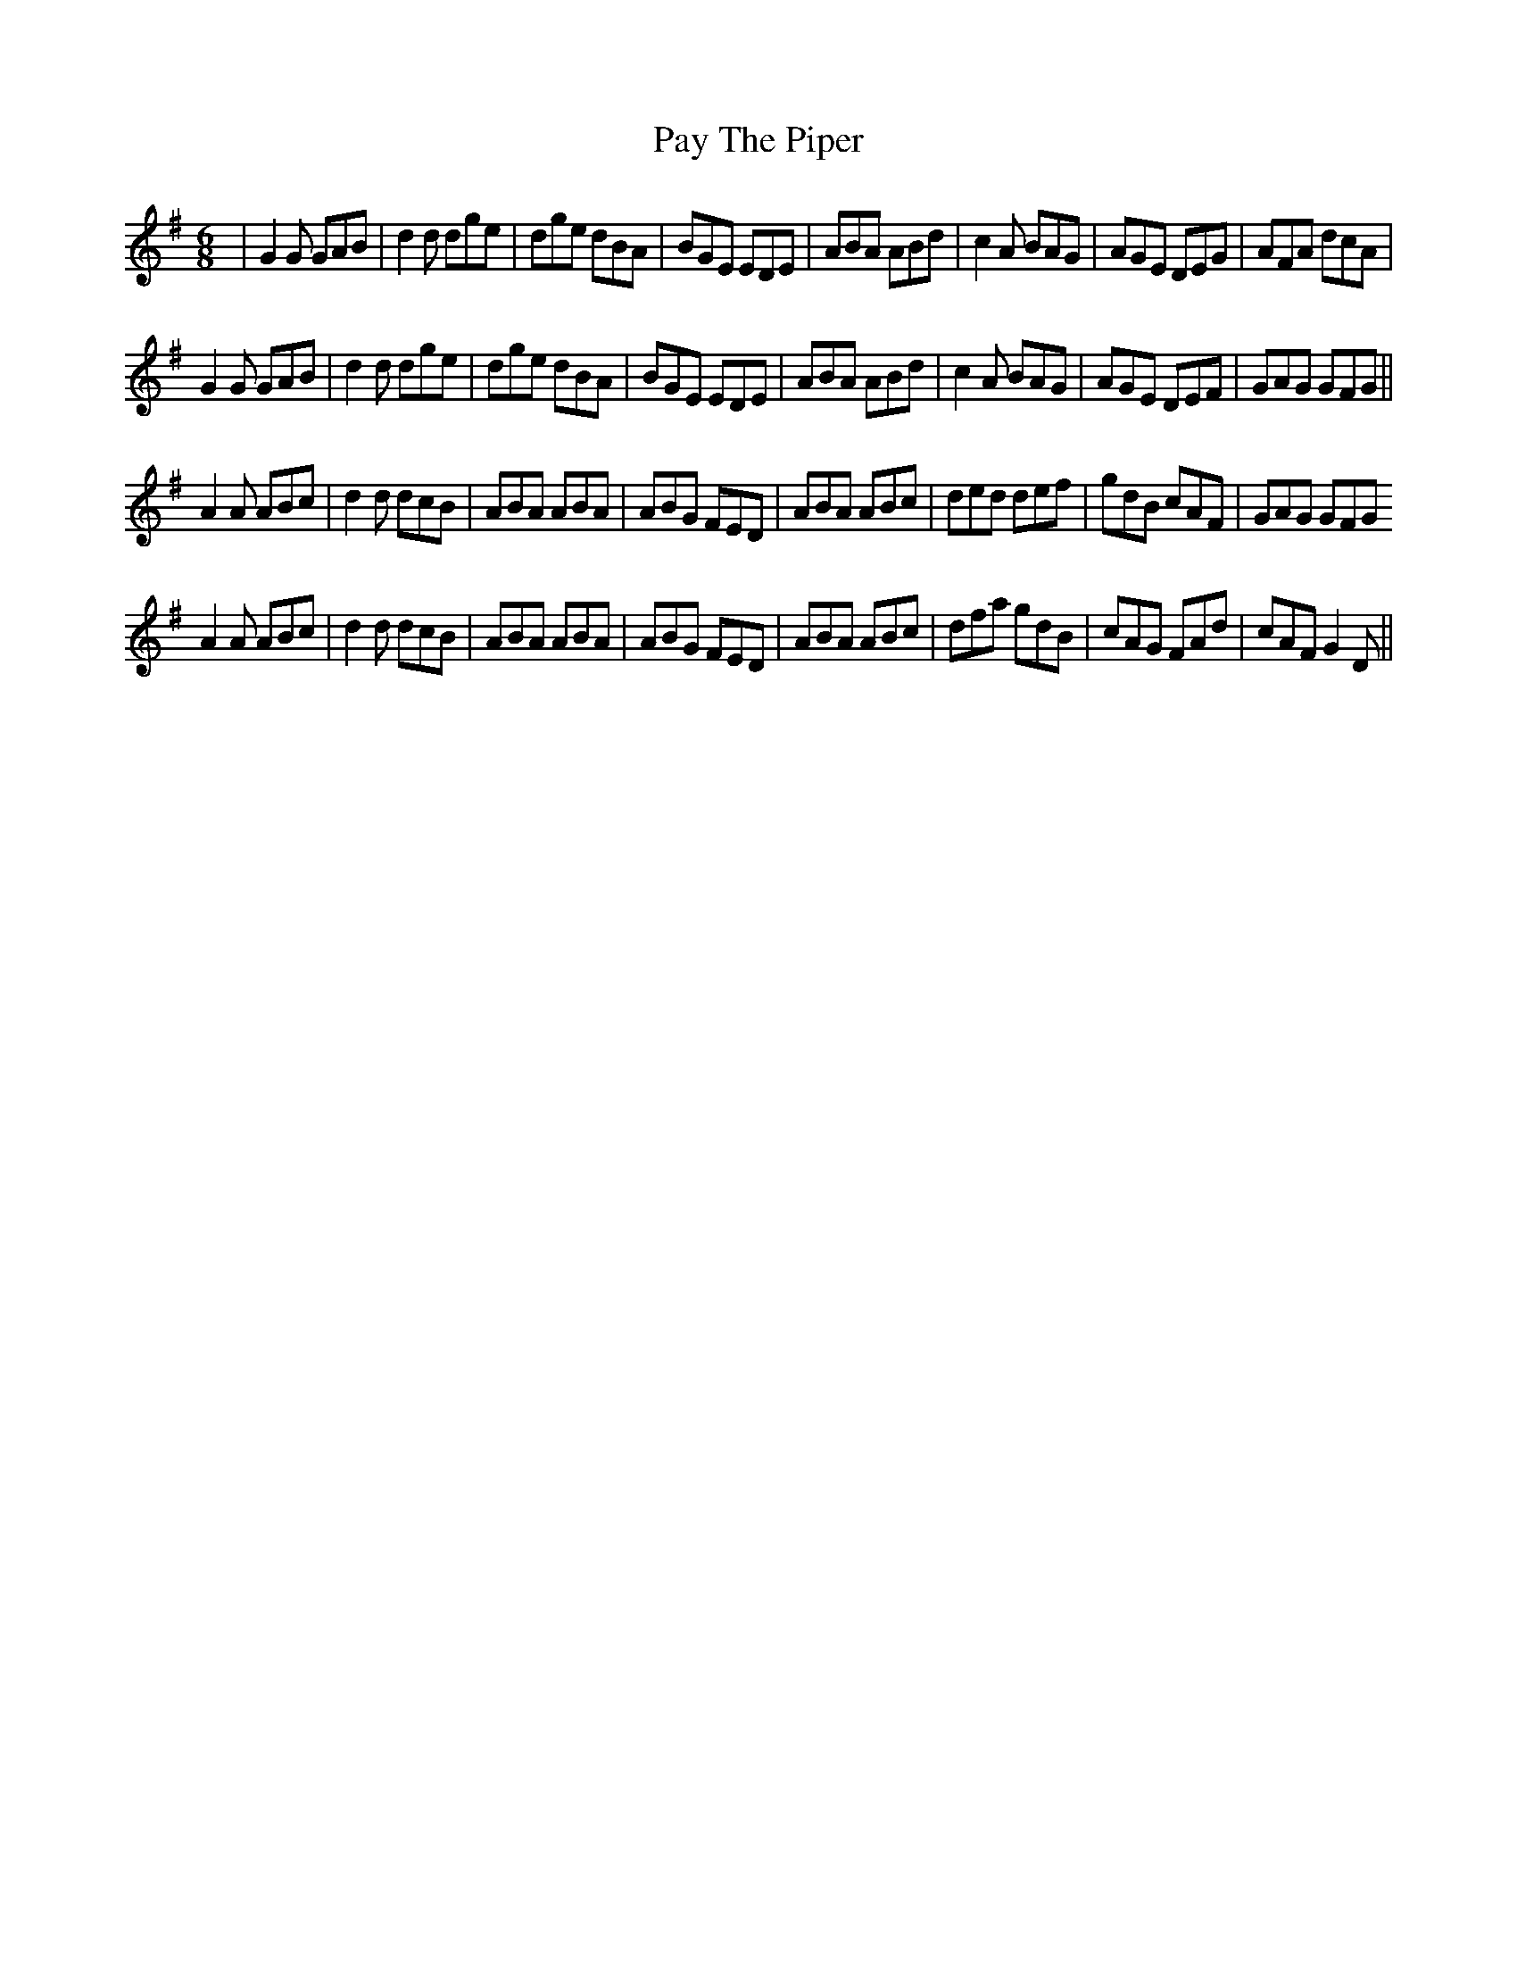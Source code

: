 X: 31871
T: Pay The Piper
R: jig
M: 6/8
K: Gmajor
|G2G GAB|d2d dge|dge dBA|BGE EDE|ABA ABd|c2A BAG|AGE DEG|AFA dcA|
G2G GAB|d2d dge|dge dBA|BGE EDE|ABA ABd|c2A BAG|AGE DEF|GAG GFG||
A2 A ABc|d2d dcB|ABA ABA|ABG FED|ABA ABc|ded def|gdB cAF|GAG GFG
A2 A ABc|d2d dcB|ABA ABA|ABG FED|ABA ABc|dfa gdB|cAG FAd|cAF G2D||

